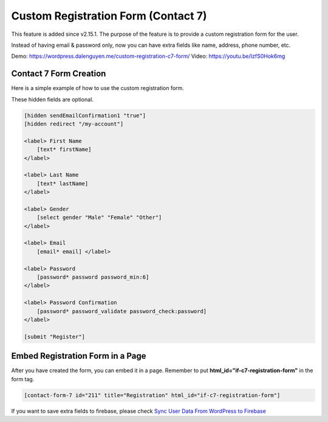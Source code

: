 Custom Registration Form (Contact 7)
=============

This feature is added since v2.15.1. The purpose of the feature is to provide a custom registration form for the user. 

Instead of having email & password only, now you can have extra fields like name, address, phone number, etc.


Demo: https://wordpress.dalenguyen.me/custom-registration-c7-form/
Video: https://youtu.be/IzfS0Hok6mg

Contact 7 Form Creation 
----------------------------------

Here is a simple example of how to use the custom registration form. 

These hidden fields are optional.

.. code-block:: php

    [hidden sendEmailConfirmation1 "true"]
    [hidden redirect "/my-account"]

    <label> First Name
        [text* firstName]
    </label>

    <label> Last Name
        [text* lastName]
    </label>

    <label> Gender
        [select gender "Male" "Female" "Other"]
    </label>

    <label> Email
        [email* email] </label>

    <label> Password
        [password* password password_min:6]
    </label>

    <label> Password Confirmation
        [password* password_validate password_check:password]
    </label>

    [submit "Register"]


Embed Registration Form in a Page
----------------------------------

After you have created the form, you can embed it in a page. Remember to put **html_id="if-c7-registration-form"** in the form tag. 

.. code-block:: php

    [contact-form-7 id="211" title="Registration" html_id="if-c7-registration-form"]


If you want to save extra fields to firebase, please check `Sync User Data From WordPress to Firebase
<https://firebase-wordpress-docs.readthedocs.io/en/latest/firebase/users-to-firebase.html>`_